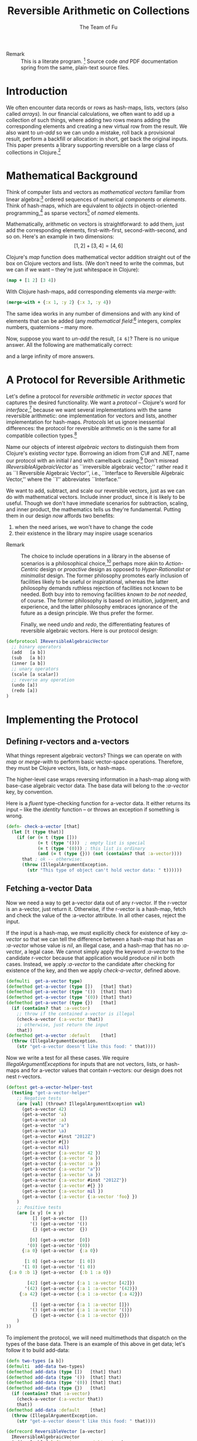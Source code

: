 #+TITLE: Reversible Arithmetic on Collections
#+AUTHOR: The Team of Fu
#+LATEX_HEADER: \usepackage{savesym}
#+LATEX_HEADER: \savesymbol{iint}
#+LATEX_HEADER: \savesymbol{iiint}
#+LATEX_HEADER: \usepackage{amsmath}

#+LATEX_HEADER: \usepackage{tikz}
#+LATEX_HEADER: \usepackage{tikz-cd}
#+LATEX_HEADER: \usetikzlibrary{matrix,arrows,positioning,scopes,chains}
#+LATEX_HEADER: \tikzset{node distance=2cm, auto}
#+LATEX_HEADER: \usepackage{framed}
#+LATEX_HEADER: \usepackage[framed]{ntheorem}
#+LATEX_HEADER: \newframedtheorem{myrule}{Rule}[section]
#+LATEX_HEADER: \newframedtheorem{mydefinition}{Definition}[section]
#+BEGIN_COMMENT
The following line generates a benign error
#+LATEX_HEADER: \usepackage{amsmath, amsthm, amssymb}
#+END_COMMENT
#+STYLE: <link rel="stylesheet" type="text/css" href="styles/default.css" />
#+BEGIN_COMMENT
  TODO: Integrate BibTeX
#+END_COMMENT

+ Remark :: This is a literate program.
              [fn:LP: http://en.wikipedia.org/wiki/Literate_programming.]
              Source code /and/ PDF documentation spring
              from the same, plain-text source files.

* Introduction

  We often encounter data records or rows as hash-maps, lists, vectors
  (also called /arrays/). In our financial calculations, we often want
  to add up a collection of such things, where adding two rows means
  adding the corresponding elements and creating a new virtual row from
  the result. We also want to /un-add/ so we can undo a mistake, roll
  back a provisional result, perform a backfill or allocation: in short,
  get back the original inputs. This paper presents a library supporting
  reversible on a large class of collections in
  Clojure.[fn::http://clojure.org]

* Mathematical Background

  Think of computer lists and vectors as /mathematical vectors/ familiar
  from linear algebra:[fn::http://en.wikipedia.org/wiki/Linear_algebra]
  ordered sequences of numerical /components/ or /elements/. Think of
  hash-maps, which are equivalent to /objects/ in object-oriented
  programming,[fn::http://en.wikipedia.org/wiki/Object-oriented_programming]
  as sparse vectors[fn::http://en.wikipedia.org/wiki/Sparse_vector] of
  /named/ elements.

  Mathematically, arithmetic on vectors is straightforward: to add
  them, just add the corresponding elements, first-with-first,
  second-with-second, and so on.  Here's an example in two dimensions:
  $$[1, 2] + [3, 4] = [4, 6]$$

  Clojure's /map/ function does mathematical vector addition straight
  out of the box on Clojure vectors and lists.  (We don't need to write
  the commas, but we can if we want -- they're just whitespace in
  Clojure):
#+BEGIN_SRC clojure :tangle no
(map + [1 2] [3 4])
#+END_SRC

#+RESULTS:
| 4 | 6 |

\begin{verbatim}
==> [4 6]
\end{verbatim}

  With Clojure hash-maps, add corresponding elements via /merge-with/:
#+BEGIN_SRC clojure :tangle no
(merge-with + {:x 1, :y 2} {:x 3, :y 4})
#+END_SRC

#+RESULTS:
| :y | 6 | :x | 4 |

\begin{verbatim}
==> {:x 4, :y 6}
\end{verbatim}

  The same idea works in any number of dimensions and with any kind of
  elements that can be added (any /mathematical
  field/:[fn::http://en.wikipedia.org/wiki/Field_(mathematics)]
  integers, complex numbers, quaternions -- many more.

  Now, suppose you want to /un-add/ the result, \verb|[4 6]|? There is
  no unique answer.  All the following are mathematically correct:
\begin{align*}
[-1, 2] + [5, 4] &= [4, 6] \\
[ 0, 2] + [4, 4] &= [4, 6] \\
[ 1, 2] + [3, 4] &= [4, 6] \\
[ 2, 2] + [2, 4] &= [4, 6] \\
[ 3, 2] + [1, 4] &= [4, 6] \\
\end{align*}
  and a large infinity of more answers.

* A Protocol for Reversible Arithmetic

  Let's define a protocol for /reversible arithmetic in vector spaces/
  that captures the desired functionality.  We want a /protocol/ --
  Clojure's word for
  /interface/,[fn::http://en.wikipedia.org/wiki/Interface_(computing)]
  because we want several implementations with the same reversible
  arithmetic: one implementation for vectors and lists, another
  implementation for hash-maps.  /Protocols/ let us ignore inessential
  differences: the protocol for reversible arithmetic on is the same for
  all compatible collection
  types.[fn::including streams over time! Don't forget Rx and SRS.]

  Name our objects of interest /algebraic vectors/ to distinguish them
  from Clojure's existing /vector/ type. Borrowing an idiom from C\# and
  .NET, name our protocol with an initial /I/ and with camelback
  casing.[fn::http://en.wikipedia.org/wiki/CamelCase] Don't misread
  /IReversibleAlgebraicVector/ as ``irreversible algebraic vector;''
  rather read it as ``I Reversible Algebraic Vector'', i.e., ``Interface
  to Reversible Algebraic Vector,'' where the ``I'' abbreviates
  ``Interface.''

  We want to add, subtract, and scale our reversible vectors, just as we
  can do with mathematical vectors.  Include inner product, since it is
  likely to be useful.  Though we don't have immediate scenarios for
  subtraction, scaling, and inner product, the mathematics tells us
  they're fundamental. Putting them in our design /now/ affords two
  benefits:
  1. when the need arises, we won't have to change the code
  1. their existence in the library may inspire usage scenarios



+ Remark :: The choice to include operations in a library in the absense
            of scenarios is a philosophical
            choice,[fn::http://en.wikipedia.org/wiki/Design_philosophy]
            perhaps more akin to /Action-Centric/ design or /proactive/
            design as opposed to /Hyper-Rationalist/ or /minimalist/
            design. The former philosophy promotes early inclusion of
            facilities likely to be useful or inspirational, whereas the
            latter philosophy demands ruthless rejection of facilities
            not known to be needed. Both buy into to removing facilities
            /known to be not needed/, of course. The former philosophy
            is based on intuition, judgment, and experience, and the
            latter philosophy embraces ignorance of the future as a
            design principle. We thus prefer the former.



  Finally, we need /undo/ and /redo/, the differentiating features of
  reversible algebraic vectors. Here is our protocol design:

#+NAME: reversible-algebraic-vector-protocol
#+BEGIN_SRC clojure :tangle no
(defprotocol IReversibleAlgebraicVector
  ;; binary operators
  (add   [a b])
  (sub   [a b])
  (inner [a b])
  ;; unary operators
  (scale [a scalar])
  ;; reverse any operation
  (undo [a])
  (redo [a])
)
#+END_SRC

* Implementing the Protocol

** Defining r-vectors and a-vectors

   What things represent algebraic vectors?  Things we can operate on
   with /map/ or /merge-with/ to perform basic vector-space operations.
   Therefore, they must be Clojure vectors, lists, or hash-maps.

   The higher-level case wraps reversing information in a hash-map along
   with base-case algebraic vector data. The base data will belong to
   the /:a-vector/ key, by convention.

\begin{mydefinition}[Reversible Algebraic Vector (r-vector)]
   A \textbf{reversible algebraic vector} or \textbf{r-vector} is either
   an \textbf{a-vector} or a hash-map containing an \texttt{:a-vector}
   attribute. An a-vector is either a Clojure vector, list, or hash-map
   that does not contain a \texttt{:a-vector} attribute. If an r-vector
   does contain a \texttt{:a-vector} attribute, the value of that
   attribute must be an a-vector.
\end{mydefinition}

  Here is a /fluent/ type-checking function for a-vector data. It either
  returns its input -- like the /identity/ function -- or throws an
  exception if something is wrong.

#+NAME: check-a-vector
#+BEGIN_SRC clojure :tangle no
(defn- check-a-vector [that]
  (let [t (type that)]
    (if (or (= t (type []))
            (= t (type '()))  ; empty list is special
            (= t (type '(0))) ; this list is ordinary
            (and (= t (type {})) (not (contains? that :a-vector))))
      that ; ok -- otherwise:
      (throw (IllegalArgumentException.
        (str "This type of object can't hold vector data: " t))))))
#+END_SRC

** Fetching a-vector Data

   Now we need a way to get a-vector data out of any r-vector. If the
   r-vector is an a-vector, just return it. Otherwise, if the r-vector
   is a hash-map, fetch and check the value of the :a-vector
   attribute. In all other cases, reject the input.

   If the input is a hash-map, we must explicitly check for existence of
   key /:a-vector/ so that we can tell the difference between a hash-map
   that has an /:a-vector/ whose value is /nil/, an illegal case, and a
   hash-map that has no /:a-vector/, a legal case. We cannot simply
   apply the keyword /:a-vector/ to the candidate r-vector because that
   application would produce /nil/ in both cases. Instead, we apply
   /:a-vector/ to the candidate after checking for existence of the key,
   and then we apply /check-a-vector/, defined above.

#+NAME: get-a-vector-helper
#+BEGIN_SRC clojure :tangle no
(defmulti  get-a-vector type)
(defmethod get-a-vector (type [])   [that] that)
(defmethod get-a-vector (type '())  [that] that)
(defmethod get-a-vector (type '(0)) [that] that)
(defmethod get-a-vector (type {})   [that]
  (if (contains? that :a-vector)
    ;; throw if the contained a-vector is illegal
    (check-a-vector (:a-vector that))
    ;; otherwise, just return the input
    that))
(defmethod get-a-vector :default    [that]
  (throw (IllegalArgumentException.
    (str "get-a-vector doesn't like this food: " that))))
#+END_SRC

  Now we write a test for all these cases. We require
  /IllegalArgumentExceptions/ for inputs that are not vectors, lists, or
  hash-maps and for a-vector values that contain r-vectors: our design
  does not nest r-vectors.

#+name: test-get-a-vector-helper
#+BEGIN_SRC clojure :results silent
(deftest get-a-vector-helper-test
  (testing "get-a-vector-helper"
    ;; Negative tests
    (are [val] (thrown? IllegalArgumentException val)
      (get-a-vector 42)
      (get-a-vector 'a)
      (get-a-vector :a)
      (get-a-vector "a")
      (get-a-vector \a)
      (get-a-vector #inst "2012Z")
      (get-a-vector #{})
      (get-a-vector nil)
      (get-a-vector {:a-vector 42 })
      (get-a-vector {:a-vector 'a })
      (get-a-vector {:a-vector :a })
      (get-a-vector {:a-vector "a"})
      (get-a-vector {:a-vector \a })
      (get-a-vector {:a-vector #inst "2012Z"})
      (get-a-vector {:a-vector #{} })
      (get-a-vector {:a-vector nil })
      (get-a-vector {:a-vector {:a-vector 'foo} })
    )
    ;; Positive tests
    (are [x y] (= x y)
          [] (get-a-vector  [])
         '() (get-a-vector '())
          {} (get-a-vector  {})

         [0] (get-a-vector  [0])
        '(0) (get-a-vector '(0))
      {:a 0} (get-a-vector  {:a 0})

       [1 0] (get-a-vector  [1 0])
      '(1 0) (get-a-vector '(1 0))
 {:a 0 :b 1} (get-a-vector  {:b 1 :a 0})

        [42] (get-a-vector {:a 1 :a-vector [42]})
       '(42) (get-a-vector {:a 1 :a-vector '(42)})
     {:a 42} (get-a-vector {:a 1 :a-vector {:a 42}})

          [] (get-a-vector {:a 1 :a-vector []})
         '() (get-a-vector {:a 1 :a-vector '()})
          {} (get-a-vector {:a 1 :a-vector {}})
    )
))
#+END_SRC

# \begin{figure}
#   \centering
#   \includegraphics[width=0.5\textwidth]{/Users/rebcabin/tmp/BB_00000.PDF}
#   \caption{\label{fig:fufortune}This means ``Fortune'' and is pronounced ``Fu''.}
# \end{figure}

  To implement the protocol, we will need multimethods that dispatch on
the types of the base data. There is an example of this above in get
data; let's follow it to build add-data:

#+NAME: add-data
#+BEGIN_SRC clojure :tangle no
(defn two-types [a b])
(defmulti  add-data two-types)
(defmethod add-data (type [])   [that] that)
(defmethod add-data (type '())  [that] that)
(defmethod add-data (type '(0)) [that] that)
(defmethod add-data (type {})   [that]
  (if (contains? that :a-vector)
    (check-a-vector (:a-vector that))
    that))
(defmethod add-data :default    [that]
  (throw (IllegalArgumentException.
    (str "get-a-vector doesn't like this food: " that))))
#+END_SRC


#+NAME: reversible-algebraic-vector-on-vector
#+BEGIN_SRC clojure :tangle no
(defrecord ReversibleVector [a-vector]
  IReversibleAlgebraicVector
  (add   [a b] {:left-prior a, :right-prior b,
                :operation 'add, :a-vector (map + (get-a-vector a)
                                              (get-a-vector b))})
  (sub   [a b] nil)
  (inner [a b] nil)
  (scale [a scalar] nil)
  (undo  [a] nil)
  (redo  [b] nil))
#+END_SRC

#+BEGIN_SRC markdown :mkdirp yes :tangle ./ex1/README.md :exports none
# ex1
A Clojure library for reversible arithmetic on collections.
## Usage
TODO
## License
Copyright © 2013 TODO
#+END_SRC
#+BEGIN_SRC clojure :noweb yes :mkdirp yes :tangle ./ex1/project.clj :exports none
(defproject ex1 "0.1.0-SNAPSHOT"
  :description "Project Fortune's Excel Processor"
  :url "http://example.com/TODO"
  :license {:name "TODO"
            :url "TODO"}
  :dependencies [[org.clojure/clojure  "1.5.1"]
                ]
  :repl-options {:init-ns ex1.core})
#+END_SRC
#+BEGIN_SRC markdown :mkdirp yes :tangle ./ex1/doc/intro.md :exports none
# Reversible Arithmetic on Collections
TODO: The project documentation is the .org file that produced
this output, but it still pays to read
http://jacobian.org/writing/great-documentation/what-to-write/
#+END_SRC
#+name: top-level-load-block
#+BEGIN_SRC clojure :exports none :mkdirp yes :tangle ./ex1/src/ex1/core.clj :padline no :results silent :noweb yes
<<main-namespace>>
<<reversible-algebraic-vector-protocol>>
<<check-a-vector>>
<<get-a-vector-helper>>
<<add-data>>
<<sub-data>>
<<inner-product-data>>
<<undo>>
<<redo>>
<<reversible-algebraic-vector-on-vector>>
#+END_SRC

#+name: main-namespace
#+BEGIN_SRC clojure :results silent :exports none
(ns ex1.core)
#+END_SRC

* Unit-Tests

#+BEGIN_SRC clojure  :exports none :mkdirp yes :tangle ./ex1/test/ex1/core_test.clj :padline no :results silent :noweb yes
<<test-namespace>>
<<test-get-a-vector-helper>>
#+END_SRC

#+name: test-namespace
#+BEGIN_SRC clojure :results silent
(ns ex1.core-test
  (:require [clojure.test :refer :all]
            [ex1.core     :refer :all]))
#+END_SRC

* REPLing
\label{sec:emacs-repl}
To run the REPL for interactive programming and testing in org-mode,
take the following steps:
1. Set up emacs and nRepl (TODO: explain; automate)
2. Edit your init.el file as follows (TODO: details)
3. Start nRepl while visiting the actual |project-clj| file.
4. Run code in the org-mode buffer with \verb|C-c C-c|; results of
   evaluation are placed right in the buffer for inspection; they are
   not copied out to the PDF file.
